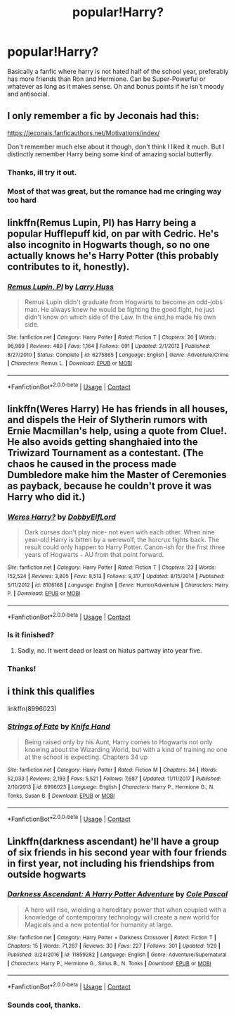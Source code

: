 #+TITLE: popular!Harry?

* popular!Harry?
:PROPERTIES:
:Author: prongspadfootmoony
:Score: 16
:DateUnix: 1525275196.0
:DateShort: 2018-May-02
:FlairText: Request
:END:
Basically a fanfic where harry is not hated half of the school year, preferably has more friends than Ron and Hermione. Can be Super-Powerful or whatever as long as it makes sense. Oh and bonus points if he isn't moody and antisocial.


** I only remember a fic by Jeconais had this:

[[https://jeconais.fanficauthors.net/Motivations/index/]]

Don't remember much else about it though, don't think I liked it much. But I distinctly remember Harry being some kind of amazing social butterfly.
:PROPERTIES:
:Author: Deathcrow
:Score: 5
:DateUnix: 1525285522.0
:DateShort: 2018-May-02
:END:

*** Thanks, ill try it out.
:PROPERTIES:
:Author: prongspadfootmoony
:Score: 1
:DateUnix: 1525287215.0
:DateShort: 2018-May-02
:END:


*** Most of that was great, but the romance had me cringing way too hard
:PROPERTIES:
:Author: NargleKost
:Score: 1
:DateUnix: 1528643625.0
:DateShort: 2018-Jun-10
:END:


** linkffn(Remus Lupin, PI) has Harry being a popular Hufflepuff kid, on par with Cedric. He's also incognito in Hogwarts though, so no one actually knows he's Harry Potter (this probably contributes to it, honestly).
:PROPERTIES:
:Author: bgottfried91
:Score: 2
:DateUnix: 1525306014.0
:DateShort: 2018-May-03
:END:

*** [[https://www.fanfiction.net/s/6275865/1/][*/Remus Lupin, PI/*]] by [[https://www.fanfiction.net/u/2062884/Larry-Huss][/Larry Huss/]]

#+begin_quote
  Remus Lupin didn't graduate from Hogwarts to become an odd-jobs man. He always knew he would be fighting the good fight, he just didn't know on which side of the Law. In the end,he made his own side.
#+end_quote

^{/Site/:} ^{fanfiction.net} ^{*|*} ^{/Category/:} ^{Harry} ^{Potter} ^{*|*} ^{/Rated/:} ^{Fiction} ^{T} ^{*|*} ^{/Chapters/:} ^{20} ^{*|*} ^{/Words/:} ^{96,989} ^{*|*} ^{/Reviews/:} ^{489} ^{*|*} ^{/Favs/:} ^{1,164} ^{*|*} ^{/Follows/:} ^{691} ^{*|*} ^{/Updated/:} ^{2/1/2012} ^{*|*} ^{/Published/:} ^{8/27/2010} ^{*|*} ^{/Status/:} ^{Complete} ^{*|*} ^{/id/:} ^{6275865} ^{*|*} ^{/Language/:} ^{English} ^{*|*} ^{/Genre/:} ^{Adventure/Crime} ^{*|*} ^{/Characters/:} ^{Remus} ^{L.} ^{*|*} ^{/Download/:} ^{[[http://www.ff2ebook.com/old/ffn-bot/index.php?id=6275865&source=ff&filetype=epub][EPUB]]} ^{or} ^{[[http://www.ff2ebook.com/old/ffn-bot/index.php?id=6275865&source=ff&filetype=mobi][MOBI]]}

--------------

*FanfictionBot*^{2.0.0-beta} | [[https://github.com/tusing/reddit-ffn-bot/wiki/Usage][Usage]] | [[https://www.reddit.com/message/compose?to=tusing][Contact]]
:PROPERTIES:
:Author: FanfictionBot
:Score: 1
:DateUnix: 1525306032.0
:DateShort: 2018-May-03
:END:


** linkffn(Weres Harry) He has friends in all houses, and dispels the Heir of Slytherin rumors with Ernie Macmillan's help, using a quote from Clue!. He also avoids getting shanghaied into the Triwizard Tournament as a contestant. (The chaos he caused in the process made Dumbledore make him the Master of Ceremonies as payback, because he couldn't prove it was Harry who did it.)
:PROPERTIES:
:Author: Jahoan
:Score: 2
:DateUnix: 1525308798.0
:DateShort: 2018-May-03
:END:

*** [[https://www.fanfiction.net/s/8106168/1/][*/Weres Harry?/*]] by [[https://www.fanfiction.net/u/1077111/DobbyElfLord][/DobbyElfLord/]]

#+begin_quote
  Dark curses don't play nice- not even with each other. When nine year-old Harry is bitten by a werewolf, the horcrux fights back. The result could only happen to Harry Potter. Canon-ish for the first three years of Hogwarts - AU from that point forward.
#+end_quote

^{/Site/:} ^{fanfiction.net} ^{*|*} ^{/Category/:} ^{Harry} ^{Potter} ^{*|*} ^{/Rated/:} ^{Fiction} ^{T} ^{*|*} ^{/Chapters/:} ^{23} ^{*|*} ^{/Words/:} ^{152,524} ^{*|*} ^{/Reviews/:} ^{3,805} ^{*|*} ^{/Favs/:} ^{8,513} ^{*|*} ^{/Follows/:} ^{9,317} ^{*|*} ^{/Updated/:} ^{8/15/2014} ^{*|*} ^{/Published/:} ^{5/11/2012} ^{*|*} ^{/id/:} ^{8106168} ^{*|*} ^{/Language/:} ^{English} ^{*|*} ^{/Genre/:} ^{Humor/Adventure} ^{*|*} ^{/Characters/:} ^{Harry} ^{P.} ^{*|*} ^{/Download/:} ^{[[http://www.ff2ebook.com/old/ffn-bot/index.php?id=8106168&source=ff&filetype=epub][EPUB]]} ^{or} ^{[[http://www.ff2ebook.com/old/ffn-bot/index.php?id=8106168&source=ff&filetype=mobi][MOBI]]}

--------------

*FanfictionBot*^{2.0.0-beta} | [[https://github.com/tusing/reddit-ffn-bot/wiki/Usage][Usage]] | [[https://www.reddit.com/message/compose?to=tusing][Contact]]
:PROPERTIES:
:Author: FanfictionBot
:Score: 1
:DateUnix: 1525308805.0
:DateShort: 2018-May-03
:END:


*** Is it finished?
:PROPERTIES:
:Author: BlueThestral
:Score: 1
:DateUnix: 1525345682.0
:DateShort: 2018-May-03
:END:

**** Sadly, no. It went dead or least on hiatus partway into year five.
:PROPERTIES:
:Author: Jahoan
:Score: 2
:DateUnix: 1525362549.0
:DateShort: 2018-May-03
:END:


*** Thanks!
:PROPERTIES:
:Author: prongspadfootmoony
:Score: 1
:DateUnix: 1525348537.0
:DateShort: 2018-May-03
:END:


** i think this qualifies

linkffn(8996023)
:PROPERTIES:
:Author: Wirenfeldt
:Score: 1
:DateUnix: 1525418601.0
:DateShort: 2018-May-04
:END:

*** [[https://www.fanfiction.net/s/8996023/1/][*/Strings of Fate/*]] by [[https://www.fanfiction.net/u/147648/Knife-Hand][/Knife Hand/]]

#+begin_quote
  Being raised only by his Aunt, Harry comes to Hogwarts not only knowing about the Wizarding World, but with a kind of training no one at the school is expecting. Chapters 34 up
#+end_quote

^{/Site/:} ^{fanfiction.net} ^{*|*} ^{/Category/:} ^{Harry} ^{Potter} ^{*|*} ^{/Rated/:} ^{Fiction} ^{M} ^{*|*} ^{/Chapters/:} ^{34} ^{*|*} ^{/Words/:} ^{52,033} ^{*|*} ^{/Reviews/:} ^{2,193} ^{*|*} ^{/Favs/:} ^{5,521} ^{*|*} ^{/Follows/:} ^{7,687} ^{*|*} ^{/Updated/:} ^{11/11/2017} ^{*|*} ^{/Published/:} ^{2/10/2013} ^{*|*} ^{/id/:} ^{8996023} ^{*|*} ^{/Language/:} ^{English} ^{*|*} ^{/Characters/:} ^{Harry} ^{P.,} ^{Hermione} ^{G.,} ^{N.} ^{Tonks,} ^{Susan} ^{B.} ^{*|*} ^{/Download/:} ^{[[http://www.ff2ebook.com/old/ffn-bot/index.php?id=8996023&source=ff&filetype=epub][EPUB]]} ^{or} ^{[[http://www.ff2ebook.com/old/ffn-bot/index.php?id=8996023&source=ff&filetype=mobi][MOBI]]}

--------------

*FanfictionBot*^{2.0.0-beta} | [[https://github.com/tusing/reddit-ffn-bot/wiki/Usage][Usage]] | [[https://www.reddit.com/message/compose?to=tusing][Contact]]
:PROPERTIES:
:Author: FanfictionBot
:Score: 1
:DateUnix: 1525418607.0
:DateShort: 2018-May-04
:END:


** Linkffn(darkness ascendant) he'll have a group of six friends in his second year with four friends in first year, not including his friendships from outside hogwarts
:PROPERTIES:
:Author: viol8er
:Score: 0
:DateUnix: 1525295474.0
:DateShort: 2018-May-03
:END:

*** [[https://www.fanfiction.net/s/11859282/1/][*/Darkness Ascendant: A Harry Potter Adventure/*]] by [[https://www.fanfiction.net/u/358482/Cole-Pascal][/Cole Pascal/]]

#+begin_quote
  A hero will rise, wielding a hereditary power that when coupled with a knowledge of contemporary technology will create a new world for Magicals and a new potential for humanity at large.
#+end_quote

^{/Site/:} ^{fanfiction.net} ^{*|*} ^{/Category/:} ^{Harry} ^{Potter} ^{+} ^{Darkness} ^{Crossover} ^{*|*} ^{/Rated/:} ^{Fiction} ^{T} ^{*|*} ^{/Chapters/:} ^{15} ^{*|*} ^{/Words/:} ^{71,267} ^{*|*} ^{/Reviews/:} ^{30} ^{*|*} ^{/Favs/:} ^{227} ^{*|*} ^{/Follows/:} ^{301} ^{*|*} ^{/Updated/:} ^{1/29} ^{*|*} ^{/Published/:} ^{3/24/2016} ^{*|*} ^{/id/:} ^{11859282} ^{*|*} ^{/Language/:} ^{English} ^{*|*} ^{/Genre/:} ^{Adventure/Supernatural} ^{*|*} ^{/Characters/:} ^{Harry} ^{P.,} ^{Hermione} ^{G.,} ^{Sirius} ^{B.,} ^{N.} ^{Tonks} ^{*|*} ^{/Download/:} ^{[[http://www.ff2ebook.com/old/ffn-bot/index.php?id=11859282&source=ff&filetype=epub][EPUB]]} ^{or} ^{[[http://www.ff2ebook.com/old/ffn-bot/index.php?id=11859282&source=ff&filetype=mobi][MOBI]]}

--------------

*FanfictionBot*^{2.0.0-beta} | [[https://github.com/tusing/reddit-ffn-bot/wiki/Usage][Usage]] | [[https://www.reddit.com/message/compose?to=tusing][Contact]]
:PROPERTIES:
:Author: FanfictionBot
:Score: 1
:DateUnix: 1525295479.0
:DateShort: 2018-May-03
:END:


*** Sounds cool, thanks.
:PROPERTIES:
:Author: prongspadfootmoony
:Score: 1
:DateUnix: 1525348571.0
:DateShort: 2018-May-03
:END:
